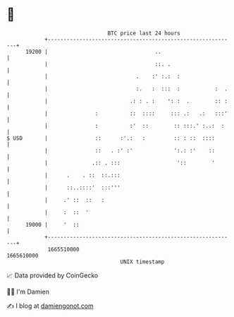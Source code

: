 * 👋

#+begin_example
                                   BTC price last 24 hours                    
               +------------------------------------------------------------+ 
         19200 |                                  ..                        | 
               |                                  ::. .                     | 
               |                            .    :' :.:  :                  | 
               |                            :.   :  :::  :           :  .   | 
               |                          .: : . :    ': :  .        :: :   | 
               |               :          ::  ::::     ::: .:   .:   :::'   | 
               |               :          :'  ::        :: :::.' :..:  :    | 
   $ USD       |               ::      :'.:   :         :: : ::  ::::       | 
               |               ::   . :' :'             ':.: :'    ::       | 
               |              .:: . :::                  '::        '       | 
               |      .    . ::  ::.:::                                     | 
               |      ::..::::'  :::'''                                     | 
               |     .' ::  ::   :                                          | 
               |     :  ::  '                                               | 
         19000 |     '  ::                                                  | 
               +------------------------------------------------------------+ 
                1665510000                                        1665610000  
                                       UNIX timestamp                         
#+end_example
📈 Data provided by CoinGecko

🧑‍💻 I'm Damien

✍️ I blog at [[https://www.damiengonot.com][damiengonot.com]]
